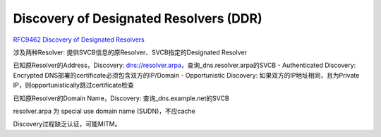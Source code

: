 Discovery of Designated Resolvers (DDR)
==========================================================

`RFC9462  Discovery of Designated Resolvers <https://datatracker.ietf.org/doc/rfc9462/>`_ 

涉及两种Resolver: 提供SVCB信息的原Resolver、SVCB指定的Designated Resolver

已知原Resolver的Address，Discovery: dns://resolver.arpa，查询_dns.resolver.arpa的SVCB
- Authenticated Discovery: Encrypted DNS部署的certificate必须包含双方的IP/Domain 
- Opportunistic Discovery: 如果双方的IP地址相同，且为Private IP，则opportunistically跳过certificate检查

已知原Resolver的Domain Name，Discovery:  查询_dns.example.net的SVCB

resolver.arpa 为 special use domain name (SUDN)，不应cache

Discovery过程缺乏认证，可能MITM。
